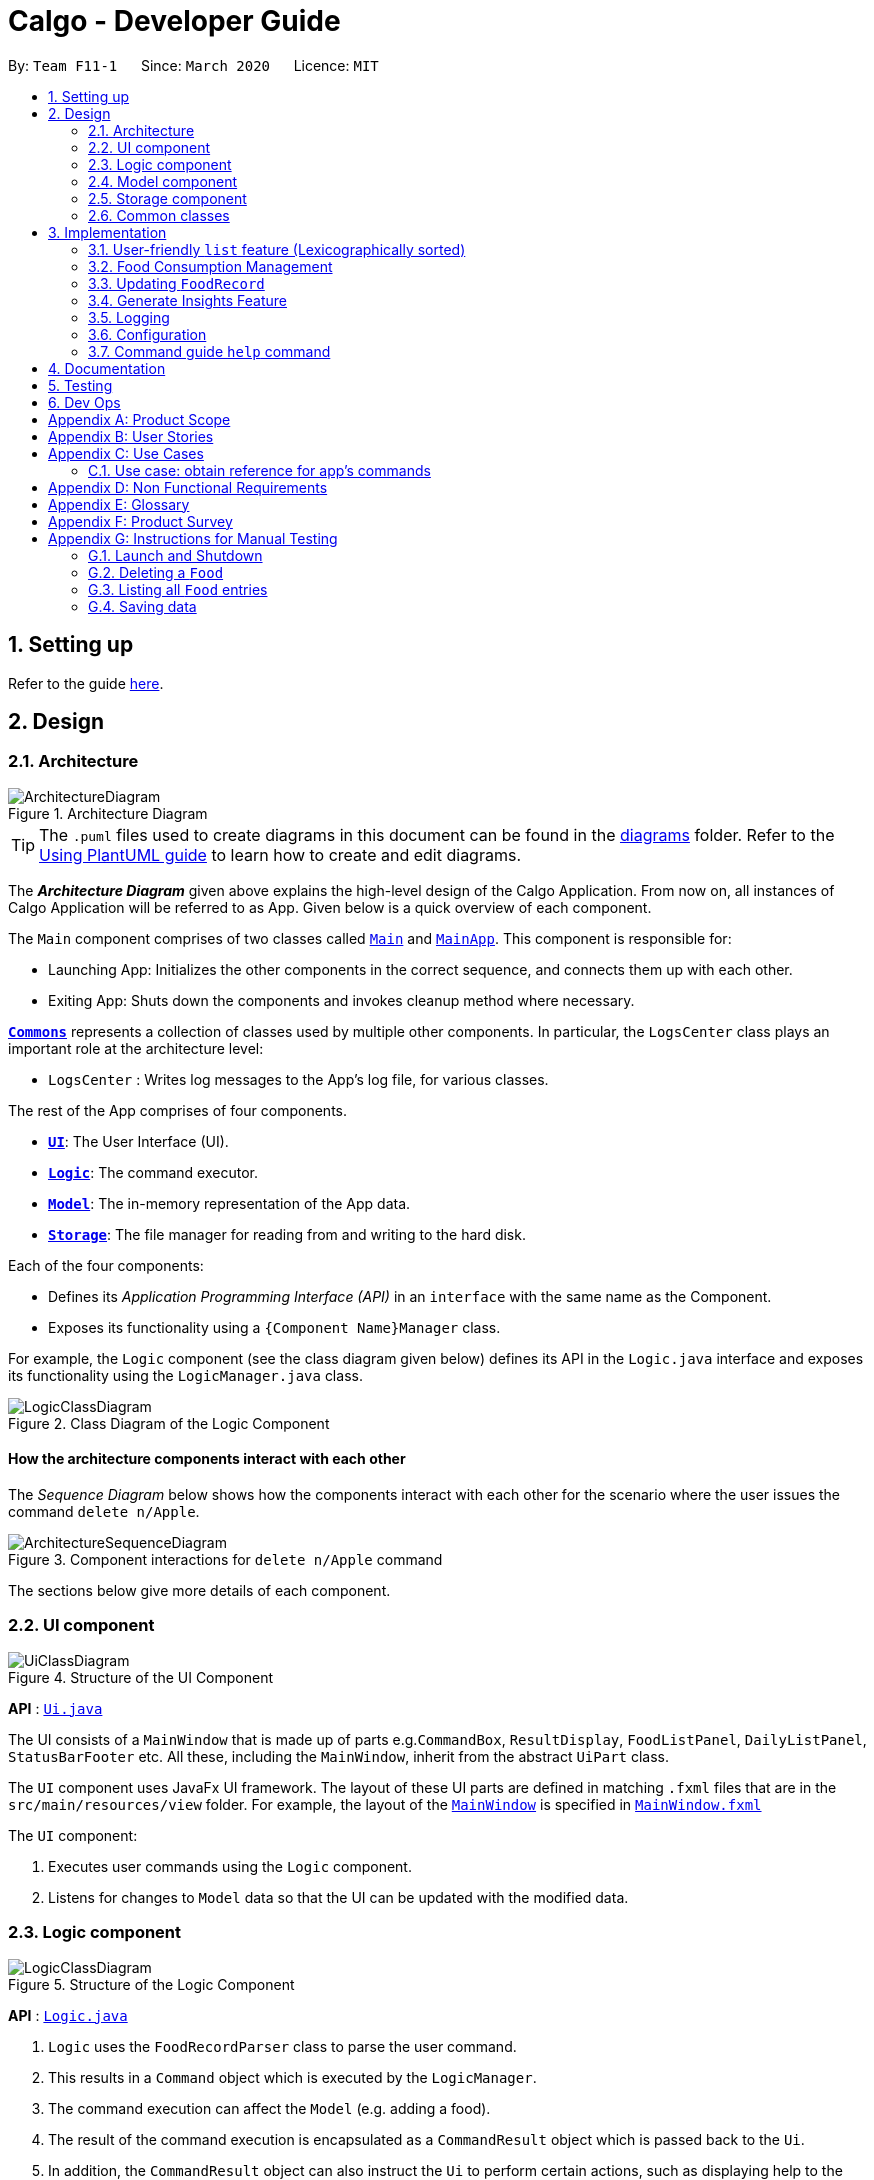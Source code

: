 = Calgo - Developer Guide
:site-section: DeveloperGuide
:toc:
:toc-title:
:toc-placement: preamble
:sectnums:
:imagesDir: images
:stylesDir: stylesheets
:xrefstyle: full
ifdef::env-github[]
:tip-caption: :bulb:
:note-caption: :information_source:
:warning-caption: :warning:
endif::[]
:repoURL: https://github.com/AY1920S2-CS2103T-F11-1/main

By: `Team F11-1`      Since: `March 2020`      Licence: `MIT`

== Setting up

Refer to the guide <<SettingUp#, here>>.

== Design

[[Design-Architecture]]
=== Architecture

.Architecture Diagram
image::ArchitectureDiagram.png[]

[TIP]
The `.puml` files used to create diagrams in this document can be found in
the link:{repoURL}/tree/master/docs/diagrams/[diagrams] folder.
Refer to the <<UsingPlantUml#, Using PlantUML guide>> to learn how to create and edit diagrams.

The *_Architecture Diagram_* given above explains the high-level design of the Calgo Application. From now on, all
instances of Calgo Application will be referred to as App.
Given below is a quick overview of each component.

The `Main` component comprises of two classes called link:{repoURL}/blob/master/src/main/java/life/calgo/Main.java[`Main`] and
link:{repoURL}/blob/master/src/main/java/life/calgo/MainApp.java[`MainApp`].
This component is responsible for:

* Launching App: Initializes the other components in the correct sequence, and connects them up with each other.
* Exiting App: Shuts down the components and invokes cleanup method where necessary.

<<Design-Commons,*`Commons`*>> represents a collection of classes used by multiple other components.
In particular, the `LogsCenter` class plays an important role at the architecture level:

* `LogsCenter` : Writes log messages to the App's log file, for various classes.

The rest of the App comprises of four components.

* <<Design-Ui,*`UI`*>>: The User Interface (UI).
* <<Design-Logic,*`Logic`*>>: The command executor.
* <<Design-Model,*`Model`*>>: The in-memory representation of the App data.
* <<Design-Storage,*`Storage`*>>: The file manager for reading from and writing to the hard disk.

Each of the four components:

* Defines its _Application Programming Interface (API)_ in an `interface` with the same name as the Component.
* Exposes its functionality using a `{Component Name}Manager` class.

For example, the `Logic` component (see the class diagram given below) defines its API in the `Logic.java` interface and exposes its functionality using the `LogicManager.java` class.

.Class Diagram of the Logic Component
image::LogicClassDiagram.png[]

[discrete]
==== How the architecture components interact with each other

The _Sequence Diagram_ below shows how the components interact with each other for the scenario where the user issues the command `delete n/Apple`.

.Component interactions for `delete n/Apple` command
image::ArchitectureSequenceDiagram.png[]

The sections below give more details of each component.

[[Design-Ui]]
=== UI component

.Structure of the UI Component
image::UiClassDiagram.png[]

*API* : link:{repoURL}/tree/master/src/main/java/life/calgo/ui/Ui.java[`Ui.java`]

The UI consists of a `MainWindow` that is made up of parts e.g.`CommandBox`, `ResultDisplay`, `FoodListPanel`, `DailyListPanel`, `StatusBarFooter` etc. All these, including the `MainWindow`, inherit from the abstract `UiPart` class.

The `UI` component uses JavaFx UI framework. The layout of these UI parts are defined in matching `.fxml` files that are in the `src/main/resources/view` folder. For example, the layout of the link:{repoURL}/blob/master/src/main/java/life/calgo/ui/MainWindow.java[`MainWindow`] is specified in link:{repoURL}/blob/master/src/main/resources/view/MainWindow.fxml[`MainWindow.fxml`]

The `UI` component:

. Executes user commands using the `Logic` component.
. Listens for changes to `Model` data so that the UI can be updated with the modified data.

[[Design-Logic]]
=== Logic component

[[fig-LogicClassDiagram]]
.Structure of the Logic Component
image::LogicClassDiagram.png[]

*API* :
link:{repoURL}/blob/master/src/main/java/life/calgo/logic/Logic.java[`Logic.java`]

.  `Logic` uses the `FoodRecordParser` class to parse the user command.
.  This results in a `Command` object which is executed by the `LogicManager`.
.  The command execution can affect the `Model` (e.g. adding a food).
.  The result of the command execution is encapsulated as a `CommandResult` object which is passed back to the `Ui`.
.  In addition, the `CommandResult` object can also instruct the `Ui` to perform certain actions, such as displaying help to the user.

Given below is the Sequence Diagram for interactions within the `Logic` component for the `execute("delete n/Apple")` API call.

.Interactions Inside the Logic Component for the `delete n/Apple` Command
image::DeleteSequenceDiagram.png[]

NOTE: The lifeline for `DeleteCommandParser` should end at the destroy marker (X) but due to a limitation of PlantUML, the lifeline reaches the end of diagram.

[[Design-Model]]
=== Model component

.Structure of the Model Component
image::ModelClassDiagram.png[]

*API* : link:{repoURL}/blob/master/src/main/java/life/calgo/model/Model.java[`Model.java`]

. `Model` stores user's preferences in a `UserPref` object.
. `Model` also stores Food Record data.
. This component exposes both `ObservableList<Food>` and `ObservableList<ConsumedFood>`. The data stored in
these two list objects is reflected in UI. Therefore, any changes made to the data in these lists are shown in the UI in
real-time.
. This component does not depend on any of the other three components.

[NOTE]
To make `Model` follow the Object Oriented Programming (OOP) Paradigm more closely,
we can store a `Tag` list in `Food Record`, which `Food` objects can reference.
This would allow `Food Record` to only require one `Tag` object per unique `Tag`,
instead of each `Food` needing their own `Tag` object.
An example of how such a model may look like is given in the below diagram. +
 +

image:BetterModelClassDiagram.png[]

[[Design-Storage]]
=== Storage component

.Structure of the Storage Component
image::StorageClassDiagram.png[]

*API* : link:{repoURL}/blob/master/src/main/java/life/calgo/storage/Storage.java[`Storage.java`]

The `Storage` component can do the following:

.  can save `UserPref` objects in json format and read it back for the next session.
. can save `FoodRecord` data in json format and read it back for the next session.
. generate an insights report based on user food consumption.
. generate a user-friendly version of the current `FoodRecord`.

[[Design-Commons]]
=== Common classes

Classes used by multiple components are in the `life.calgo.commons` package.

== Implementation

This section describes some noteworthy details on how certain features are implemented.

// tag::lexicographicallistcommand[]
=== User-friendly `list` feature (Lexicographically sorted)
==== Implementation
With a large number of `Food` objects in the App, it will be useful to see all entries sorted in lexicographic order. +

The `list` command is therefore one of the most commonly used in `Calgo`,
especially after a `find` command.
However, it simply shows all current `Food` entries in the `Model`,
and does not perform sorting.

Sorting by lexicographic order is done by the `UniqueFoodList`, containing `Food` which implements the `Comparable<Food>` interface. +

* `Food` objects are arranged in lexicographic order by `Name`.
* `UniqueFoodList` sorts the `Food` whenever they are added or edited in the `Model`.

With this, a top-level idea of the execution of the lexicographical `list` command is given in the sequence diagram below:

image::ListCommandSequenceDiagram.png[]

Step 1: `UI` detects that the user has entered a `String`. +
Step 2: `UI` passes this `String` into `Logic` to eventually produce a `ListCommand`. +
Step 3: `Logic` executes the `ListCommand` to filter out relevant `Food` entries from the `Model`. +
Step 4: All `Food` entries are shown in the GUI. +
Step 5: `Logic` produces a `CommandResult` which displays its status in the GUI.

==== Design Considerations

===== Aspect: How List executes

* **Alternative 1 (current choice):** Sort whenever `Food` is added or edited in the `Model`.
** Pros: Will guarantee correctness of sorting. Furthermore, since `Food` objects are sorted whenever they are added or edited one by one, each sorting operation will not be too expensive.
** Cons: We must ensure that the implementations of each individual underlying command are correct and do not interfere with the sorting process. Moreover, this may be expensive if there are many unsorted `Food` objects at once, which is seldom the case.
* **Alternative 2:** Sort only when calling the `list` command.
** Pros: Easier to implement, may be less computationally expensive.
** Cons: May lead to certain bugs, especially during adding or editing such as through the `update` command. Also, not guaranteed to work when reading in from `foodrecord.json` for the next session.

===== Aspect: Data structure to store `Food` objects

* **Alternative 1 (current choice):** Use `UniqueFoodList` to store all `Food` objects.
** Pros: Any changes to the `Model` are automatically reflected in the GUI. This is very useful for testing and debugging manually. Also, we do not need to maintain a separate list, and just reuse what is already in the codebase.
** Cons: Many of the underlying `ObservableList` methods are built-in and cannot be edited. They are also difficult to understand for those unfamiliar. This can make development slightly trickier, especially in following certain software engineering principles.
* **Alternative 2:** Use a simpler data structure like an `ArrayList`.
** Pros: Easy for new Computer Science student undergraduates to understand, who are likely to be the new incoming developers of our project.
** Cons: More troublesome as we to implement methods to display on the GUI. Also, the methods create a risk to violations of certain software engineering principles, if not careful. These methods are also subject to being changed which can introduce regression in the future.

==== Summary

`list` will make the GUI display a lexicographically sorted list of `Food` previously entered. This can be exemplified in an activity diagram below:

.Activity Diagram for List command
image::ListActivityDiagram.png[]
// end::lexicographiclistcommand[]

=== Food Consumption Management
In Calgo, you will find that there is a date associated with each list of `ConsumedFood`.
When adding food to be consumed, removing food, or displaying food consumed on certain days,
a `FilteredList` will be populated with relevant `ConsumedFood`.

==== Implementation
The `Nom`, `Vomit` and `Stomach` commands are facilitated by the `FoodRecord`.  +
`FoodRecord` contains a `UniqueDateToLogMap`, which maps a `LocalDate` to a `DailyFoodLog`. +
`DailyFoodLog` contains a `LinkedHashMap` storing `Food` in the sequence that they were consumed and maps those `Food` to a `Double` portion.

This section covers how the `Nom` command is implemented. The `Vomit` and `Stomach` commands work in very similar way, hence their implementation is omitted for brevity.

Given below is an example usage scenario of the `Nom` command and how the components interact at each step.

Step 1: User enters a command, which is saved as a `String` and passed into the `LogicManager`. +
Step 2: The `String` cascades down the layers of abstraction until `NomCommandParser` handles it and create a
`DailyFoodLog` which reflects the consumption. +
Step 3: A `NomCommand` is created and executed, updating both `ModelManager` and `FoodRecord` about the consumed food.
Step 4: A `FilteredList` in `ModelManger` will then check with `FoodRecord` to create `ConsumedFood` items to display in the Graphical User Interface (GUI). +
Step 5: The GUI automatically detects changes in `FilteredList` and refreshes to display updated content.

The following sequence diagram illustrates the aforementioned steps:

.Sequence Diagram for Nom command
image::NomSequenceDiagram.png[]

The following activity diagram summarizes what happens when the user executes a Nom command.

.Activity Diagram for Nom
image::NomActivityDiagram.png[]

==== Design Considerations

===== Aspect: How Nom executes

* **Alternative 1 (current choice):** Create a new `DailyFoodLog` to pass into `ModelManager` and `FoodRecord`.
** Pros: Maintain comprehensive layers of abstraction and allows code to be easily testable.
** Cons: Difficult for newcomers or even existing users to trace because of long execution path.

* **Alternative 2:** Bypass `ModelManager` or even not use `FoodRecord` for storage of data during runtime by allowing everything to be done
from parser.
** Pros: Reduce dependencies on `ModelManager` and `FoodRecord`, and make code contained in a single class file easier to navigate.
** Cons: Violates layers of abstraction set in place by previous structure of AddressBook3. Violates Single Responsibility Principle and reduce
cohesiveness of code.

===== Aspect: Data structure to support the consumption commands

* **Alternative 1 (current choice):** Use a single `FilteredList` to store food for any day by repopulating it each time
a consumption related command is used.
** Pros: Only uses a single `FilteredList`, so it is clear which list you are using for display.
** Cons: May have performance issue in terms of speed when there are too many entries.

* **Alternative 2:** Use a `FilteredList` for each date, to store food consumed on that date.
** Pros: Faster retrieval for display of `ConsumedFood` items. However, under practical circumstances, the difference is negligible.
** Cons: May have performance issue in terms of storage because it requires many lists to be stored in addition to `LinkedHashMap`
in `DailyFoodLog` for each `LocalDate`.

=== Updating `FoodRecord`
This feature allows you to add a food preset with all its nutritional details into the `FoodRecord`.
This makes it convenient for you to keep track of your `Food` consumed in the day without having to manually key in the nutritional details every time you do so.

==== Implementation
The update mechanism is facilitated by `FoodRecord` and `UpdateCommand`. An additional operation was implemented into `FoodRecord`:

* `FoodRecord#hasExistingFood()` - Checks if there is an existing `Food` in `FoodRecord` based on its name only

This operation was exposed in the `Model` interface as `Model#hasExistingFood()`.

The update feature first checks if there is already an existing `Food` item with the same name
inside `FoodRecord` using the method `FoodRecord#hasExistingFood()`.

If there is already an existing `Food` with the same name, the existing `Food` item will override the `Food` item inside `FoodRecord` with
the new nutritional information provided by the user. +
Otherwise, the new `Food` item will be added into the `FoodRecord`.

The following sequence diagram shows how the update operation works in both cases:

.Sequence Diagram for Update command
image::UpdateSequenceDiagram.png[]
NOTE: The lifeline for `UpdateCommandParser` and `UpdateCommand` should end at the destroy marker (X) but due to a limitation of PlantUML, the lifeline reaches the end of diagram.

The following activity diagram summarises what happens when a user enters a valid `update` command:

.Activity Diagram for Update command
image::UpdateActivityDiagram.png[]

==== Design Considerations

Aspect: Updating the `FoodRecord` when there is an existing `Food` item in `FoodRecord`

* *Alternative 1 (current choice):* Overrides the existing `Food` item with the new `Food` item
** Pros: No need for a separate command of `edit` to deal with existing `Food` item apart from `add` to add new `Food` item into the `FoodRecord`.
Instead, a smarter command of `update` is used to deal with both scenarios.
** Cons:
This might not be intuitive for the user since the word "update" is generally assumed to be for editing something only, and not necessarily adding something.

* *Alternative 2:* Informs the user that there is already an existing `Food` item, and direct him to use another function `edit` to edit the existing `Food` instead.
** Pros: In the event where the user is unaware that there is already an existing `Food` item, this two step process will be clearer to him that he is
in fact editing a `Food` item and not adding a new one in.
** Cons: This is more tedious for the user since more steps is required to change an existing `Food` item. On top of that, an additional command of `edit` will be required and `update`
should be replaced with `add` for clearer user experience.

//tag:: Report[]
=== Generate Insights Feature
This feature allows user to generate a report that contains statistics and deliverable insights based on
user food consumption patterns.

This feature can be invoked by using the `report d/DATE` command to generate a report based on the food consumed by user
on the mentioned date.

==== Implementation
The specified feature is facilitated by `ReportGenerator` class in the `Storage` component.
In this section, the implementation features of the `ReportGenerator` class will be further explained.

`ReportGenerator` class implements the following operation:

* `ReportGenerator#generateReport()` - Creates report containing an analysis of all food consumed by user on the
given date when inputting the `report` command.

Whenever the `report d/DATE` command is given by the user, the `ReportGenerate#generateReport()` operation is called.

The following sequence diagram shows how the `generateReport()` operation works:

image::ReportFeatureSequenceDiagram.png[]

==== Design Considerations

==== Summary
The following activity diagram summarizes what happens when user executes a `report d/DATE` command: +
// todo

=== Logging

We are using `java.util.logging` package for logging. The `LogsCenter` class is used to manage the logging levels and logging destinations.

* The logging level can be controlled using the `logLevel` setting in the configuration file (See <<Implementation-Configuration>> below)
* The `Logger` for a class can be obtained using `LogsCenter.getLogger(Class)` which will log messages according to the specified logging level
* Currently log messages are output through: `Console` and to a `.log` file.

*Logging Levels*

* `SEVERE` : Critical problem detected which may possibly cause the termination of the App
* `WARNING` : Can continue, but with caution
* `INFO` : Information showing the noteworthy actions by the App
* `FINE` : Details that is not usually noteworthy but may be useful in debugging e.g. print the actual list instead of just its size

[[Implementation-Configuration]]
=== Configuration

Certain properties of the App can be controlled (e.g user prefs file location, logging level) through the configuration file (default: `config.json`).

// tag::helpcommand[]
=== Command guide `help` command

==== Implementation

As with any application with a plethora of commands, it is useful to have an in-app and offline method by which users can view the purpose and usage format of each command.

This help feature is a functionality that is carried out by the FoodRecordParser to guide users on how to utilise the App's commands. The guide is displayed in a separate window, as handled by HelpWindow.

With this, a top-level idea of the execution of the help command is given in the sequence diagram below:

.Sequence Diagram for Help Command
image::HelpSequenceDiagram.png[]
// end::helpcommand[]

Step 1: `LogicManager` takes in the user input of "help". +
Step 2: `FoodRecordParser` is passed the String input and is parsed using `parseCommand`. +
Step 3: This results in a `HelpCommand` object which is executed by the `LogicManager`. +
Step 4: The `LogicManager` encapsulates the result as a `CommandResult` object which is passed back to the `MainWindow`. +
Step 5: The `MainWindow` executes the handleHelp() method, displaying the `HelpWindow` if it is not already being displayed. +
Step 6: `HelpWindow` is displayed as a separate popup.

The following activity diagram summarizes what happens when the user executes a Help command.

.Activity Diagram for Help Command
image::HelpActivityDiagram.png[]
// end::helpcommand[]

==== Design consideration
===== Aspect: How Help is displayed
* **Alternative 1 (current choice):** `HelpWindow` is displayed as a self-contained popup.
** Pros: User can refer to the command guide in a window separately from the main app. Additionally, no internet access is required as all information on commands are stored offline.
** Cons: As `help` does not redirect to a url containing the most up-to-date User Guide, any changes to command functionality or addition of new commands must be updated for local display.
* **Alternative 2:** `HelpWindow` is not used, and instead content is displayed as part of `ResultDisplay`.
** Pros: No possibility of a popup blocking the main app, and all information is contained within a single window.
** Cons: User must use the `help` command every time they require a guide, as `ResultDisplay` will be overwritten after every command.

==== Summary
`help` will produce a popup, displaying a guide on the App's available commands' purposes and usage format.

== Documentation

Refer to the guide <<Documentation#, here>>.

== Testing

Refer to the guide <<Testing#, here>>.

== Dev Ops

Refer to the guide <<DevOps#, here>>.

[appendix]
== Product Scope

*Target user profile*:

* wants to have, or already has, a lifestyle of eating healthy
* has a need to manage a significant number of Food items (finding information about each Food item, tracking consumption, etc)
* prefers desktop Apps over other types
* can type fast
* prefers typing over mouse input
* is reasonably comfortable using CLI Apps

*Value proposition*:

* *Insights:* set goals, generate consumption reports and view progress and statistics
* *Hassle-Free Convenience:* conveniently handles entry conflicts, tolerates incomplete search inputs and produces fast responses
* *Flexibility:* generate Food records as a portable file, tracking wherever, whenever, without a device
* *Efficiency:* manage caloric tracking faster than a typical mouse/GUI driven App

[appendix]
== User Stories

Priorities: High (must have) - `* * \*`, Medium (nice to have) - `* \*`, Low (possible future development) - `*`

[width="59%",cols="22%,<23%,<25%,<30%",options="header",]
|=======================================================================
|Priority |As a ... |I want to ... |So that I can...
|`* * *` |user who does not know what my food is made of |find out the nutritional composition of a particular food by name |locate details of the Food item without having to go through the entire Food record

|`* * *` |new user |see usage instructions |refer to instructions when I forget how to use Calgo

|`* * *` |user |have a portable and readable file to store the relevant values for each Food item |backup, share or export my personal Food records list

|`* * *` |user who may not be able to access his laptop at some time |have a copy of my past Food records |use it for physical reference

|`* * *` |user who wants to save a copy of my current Food records |save my file at a convenient location |easily access it

|`* * *` |user who dislikes sieving through information and prefers to have only the relevant information presented |have a way to easily find what Food items I want in the records |save time and effort and not get annoyed

|`* * *` |lazy user who does not like typing too many tedious characters |find entries using incomplete words or phrases |obtain the same intended results for a search through the Food records as in the case of typing fully and correctly

|`* * *` |user who dislikes memorising things |have an option to see the entire Food record |know what Food items have their data currently in the records

|`* * *` |user who has many entries |view entire food record in lexicographic order |easily navigate to the entry in the record

|`* * *` |user who is forgetful | be able to edit the nutritional value of a previously saved Food item in the Food record | I can edit the Food Item if I remembered a nutrition value of the Food Item wrongly previously

|`* * *` |user who is busy | be able to create a list of Food records with preset nutritional values| so that I can quickly choose a Food Item with preset values and add it to my calorie tracker

|`* * *` |user who doesn't like redundant things | see and be warned if a Food item that I am about to update my Food Record with already exists| so that I can save time and effort and not create a duplicate item in the Food record.

|`* * *` |user who gets bored of food easily |delete a Food item that I no longer want to eat in future from my Food records| so that I do not have so many Food items in the Food records that I no longer eat.

|`* * *` |user who is a foodie | find out the number of times I have eaten a specific food item each day | systematically cut down on overeaten food and monitor progress.

|`* * *` |user who cannot decide on what to eat | obtain a list of personalised food recommendations that still align with my dietary goals | do not waste time deciding what to eat nor will I give in to impulse and eat junk food.

|`* * *` |user who is interested to lose weight | find out the number of calories I have consumed each day | can check which days I have exceed my desired number of daily calorie and exercise more to compensate.

|`* * *` |user who is busy | obtain an easy-to-understand consumption report | quickly understand my food consumption patterns and make plans to rectify them accordingly.

|`* * *` |user who remembers the big picture but not the specifics | search for a particular part of a guide | not be bothered by unnecessary information.

|`* *` |forgetful user | be able to lookup exact command formats | so that I won't need to go through the trouble of memorising commands

|`* * *` | user who values visuals | curated information expressed in a well organised graph | intuitively understand information

|`* * *` | user who values opinions | have some suggestions based on my goals and consumption patterns | know my options when I am indecisive on what to eat

|`* *` |user who cannot fully remember the Food name |access a Food item's information by any one of its nutritional values I happen to remember |obtain a list of possible Food items that are relevant

|`* *` |fitness influencer | get a screenshot and share my daily food consumption | can conveniently continue to inspire my followers.

|`*` |user who cannot fully remember the food name |have some form of autocomplete or input correction measure for incomplete keywords |obtain the possible results for a search through the Food records as in the case of typing fully and correctly

|=======================================================================

_{More to be added as development proceeds and is always ongoing}_

[appendix]
== Use Cases

(For all use cases below, the *System* is the `Calgo` application and the *Actor* is the `user`, unless specified otherwise)

[discrete]
=== Use case: find Food item by name
=== Use case: obtain reference for app's commands

*MSS*

1.  User requests for a guide on the app's commands
2.  Calgo shows a list of all available commands and their corresponding purpose and usage.
+
Use case ends.

[discrete]
=== Use case: `find` `Food` item by keyword (which can be an incomplete word)

*MSS*

1.  User requests to find a `Food` item by the keyword.
2.  `Calgo` shows a list of `Food` items which contains `name` in any part of the name of the `Food` item.
+
Use case ends.

*Extensions*

[none]
*The `FoodRecord` is empty* +
A message indicating that zero matching `Food` items exist is shown. +
Use case ends.

[discrete]
=== Use case: `find` `Food` item by nutritional value

*MSS*

1.  User requests to `find` a `Food` item by a single nutritional value of `Protein`, `Carbohydrate`, or `Fat` (indicated by the prefix).
2.  `Calgo` shows a list of `Food` items in the `FoodRecord` which has the same nutritional values.
+
Use case ends.

*Extensions*

[none]
*The `FoodRecord` is empty.* +
`Calgo` shows a message indicating that 0 matching `Food` items exist. +
Use case ends.

[discrete]
=== Use case: `export` current `FoodRecord`

*MSS*

1.  User requests to `export` the current `FoodRecord`.
2.  Calgo creates a user-friendly text file `FoodRecord.txt` containing all `Food` item details in the `exports` folder.
+
Use case ends.

[discrete]
=== Use case: `list` all current `Food` entries

*MSS*

1.  User requests to `list` all current `FoodRecord` entries.
2.  `Calgo` shows a list of all `Food` items in the current `FoodRecord`.
+
Use case ends.

*Extensions*

[none]
*The `FoodRecord` is empty.* +
`Calgo` shows a message indicating that the `FoodRecord` is currently empty. +
Use case ends.

[discrete]
=== Use case: `update` current `FoodRecord` with a new `Food` item

*MSS*

1.  User requests to add a new `Food` item in the `FoodRecord`.
2.  `Calgo` creates and saves a new `Food` item in the `FoodRecord` with nutritional information specified by user.
+
Use case ends.

[discrete]
=== Use case: `update` an existing `Food` item in current `FoodRecord`

*MSS*

1.  User requests to edit an existing `Food` item in the `FoodRecord`.
2.  `Calgo` replaces the existing `Food` item's nutritional values with the new information.
+
Use case ends.

[discrete]
=== Use case: `delete` an existing `Food` item in current `FoodRecord`

*MSS*

1.  User requests to delete an existing `Food` item from the `FoodRecord`
2.  `Calgo` deletes the existing `Food` item in the `FoodRecord`.
+
Use case ends.

[discrete]
=== Use case: set a dietary `goal`

*MSS*

1.  User uses `goal` command to set a dietary `DailyGoal` for the daily number of `Calorie` s to be consumed.
2.  `Calgo` stores this `DailyGoal` in user preferences and analyses `Food` consumption with respect to this `goal`.
+
Use case ends.


[discrete]
=== Use case: generate a `report` on a specific day.

*MSS*

1.  User requests to obtain a `report` on his or her `Food` consumption patterns on a particular day.
2.  Calgo analyses the `Food` consumed on that day and generates a document with actionable insights for the user.
+
Use case ends.


[appendix]
== Non Functional Requirements

.  Should work on any <<mainstream-os,mainstream OS>> as long as it has Java `11` or above installed.
.  Should be able to hold up to 1000 Food items without a noticeable sluggishness in performance for typical usage.
.  A user with above average typing speed for regular English text (i.e. not code, not system admin commands) should be able to accomplish most of the tasks faster using commands than using the mouse.
.  Calgo should work on both 32-bit and 64-bit environments.
.  The product expects users to initially find out about Food items and their respective nutritional values for creating Food item entries for the first time.

[appendix]
== Glossary

[[food]] Food::
`Food` items entered by the user to represent a real life Food. This contains nutritional values of each of their `Calorie` s, number of grams of `Protein` s, `Carbohydrate` s and `Fat` s.

[[food-records]] Food Records::
The accumulated list of all `Food` items entered by the user, containing nutritional values of each of their `Calorie` s, number of grams of `Protein` s, `Carbohydrate` s and `Fat` s.

[[mainstream-os]] Mainstream OS::
Windows, Linux, Unix, OS-X

[[food-records]] Food records::
The accumulated list of all Food items entered by the user, containing nutritional values of calorie, number of grams of protein, carbohydrates and fats.

[appendix]
== Product Survey

*Product Name*

Author: ...

Pros:

* ...
* ...

Cons:

* ...
* ...

[appendix]
== Instructions for Manual Testing

Given below are instructions to test the App manually.

[NOTE]
These instructions only provide a starting point for testers to work on; testers are expected to do more _exploratory_ testing.

=== Launch and Shutdown

. Initial launch

.. Download the jar file and copy into an empty folder
.. Double-click the jar file +
   Expected: Shows the GUI with a set of sample contacts. The window size may not be optimum.

. Saving window preferences

.. Resize the window to an optimum size. Move the window to a different location. Close the window.
.. Re-launch the App by double-clicking the jar file. +
   Expected: The most recent window size and location is retained.

_{ more test cases ... }_

=== Deleting a `Food`

. Deleting a `Food` item from the `FoodRecord`

.. Prerequisites: Launch `Calgo` succesfully and a `Food` item Apple already exists in `FoodRecord`
.. Test case: `delete n\Apple` +
   Expected: `Food` item Apple is deleted from `FoodRecord`. Details of the deleted `Food` shown in the status message.
.. Test case: `delete 0` +
   Expected: No food is deleted. Error details shown in the status message. Status bar remains the same.
.. Other incorrect delete commands to try: `delete`, `delete n/Banana` (where `Food` banana does not exists in `FoodRecord`) +
   Expected: Similar to previous.

_{ more test cases ... }_

=== Listing all `Food` entries

. Listing down all entries, regardless of previous commands
.. Prerequisites: Launch `Calgo` successfully.
.. Test case: `list` +
Expected: The GUI will show all `Food` entries existing in the `FoodRecord`.

=== Saving data

. Dealing with missing/corrupted data files

.. _{explain how to simulate a missing/corrupted file and the expected behavior}_

_{ more test cases ... }_
